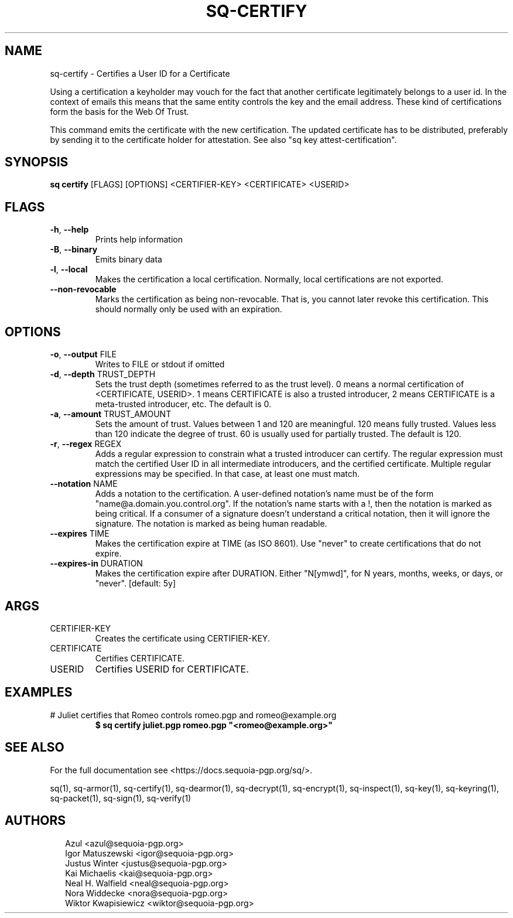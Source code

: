 .TH SQ-CERTIFY "1" "JANUARY 2021" "0.24.0 (SEQUOIA-OPENPGP 1.0.0)" "USER COMMANDS" 5
.SH NAME
sq\-certify \- 
Certifies a User ID for a Certificate

Using a certification a keyholder may vouch for the fact that another
certificate legitimately belongs to a user id.  In the context of
emails this means that the same entity controls the key and the email
address.  These kind of certifications form the basis for the Web Of
Trust.

This command emits the certificate with the new certification.  The
updated certificate has to be distributed, preferably by sending it to
the certificate holder for attestation.  See also "sq key
attest\-certification".

.SH SYNOPSIS
\fBsq certify\fR [FLAGS] [OPTIONS] <CERTIFIER\-KEY> <CERTIFICATE> <USERID>
.SH FLAGS
.TP
\fB\-h\fR, \fB\-\-help\fR
Prints help information

.TP
\fB\-B\fR, \fB\-\-binary\fR
Emits binary data

.TP
\fB\-l\fR, \fB\-\-local\fR
Makes the certification a local certification.  Normally, local certifications are not exported.

.TP
\fB\-\-non\-revocable\fR
Marks the certification as being non\-revocable. That is, you cannot later revoke this certification.  This should normally only be used with an expiration.
.SH OPTIONS
.TP
\fB\-o\fR, \fB\-\-output\fR FILE
Writes to FILE or stdout if omitted

.TP
\fB\-d\fR, \fB\-\-depth\fR TRUST_DEPTH
Sets the trust depth (sometimes referred to as the trust level).  0 means a normal certification of <CERTIFICATE, USERID>.  1 means CERTIFICATE is also a trusted introducer, 2 means CERTIFICATE is a meta\-trusted introducer, etc.  The default is 0.

.TP
\fB\-a\fR, \fB\-\-amount\fR TRUST_AMOUNT
Sets the amount of trust.  Values between 1 and 120 are meaningful. 120 means fully trusted.  Values less than 120 indicate the degree of trust.  60 is usually used for partially trusted.  The default is 120.

.TP
\fB\-r\fR, \fB\-\-regex\fR REGEX
Adds a regular expression to constrain what a trusted introducer can certify.  The regular expression must match the certified User ID in all intermediate introducers, and the certified certificate. Multiple regular expressions may be specified.  In that case, at least one must match.

.TP
\fB\-\-notation\fR NAME
Adds a notation to the certification.  A user\-defined notation's name must be of the form "name@a.domain.you.control.org". If the notation's name starts with a !, then the notation is marked as being critical.  If a consumer of a signature doesn't understand a critical notation, then it will ignore the signature.  The notation is marked as being human readable.

.TP
\fB\-\-expires\fR TIME
Makes the certification expire at TIME (as ISO 8601). Use "never" to create certifications that do not expire.

.TP
\fB\-\-expires\-in\fR DURATION
Makes the certification expire after DURATION. Either "N[ymwd]", for N years, months, weeks, or days, or "never".  [default: 5y]
.SH ARGS
.TP
CERTIFIER\-KEY
Creates the certificate using CERTIFIER\-KEY.

.TP
CERTIFICATE
Certifies CERTIFICATE.

.TP
USERID
Certifies USERID for CERTIFICATE.
.SH EXAMPLES
.TP
# Juliet certifies that Romeo controls romeo.pgp and romeo@example.org
\fB $ sq certify juliet.pgp romeo.pgp "<romeo@example.org>"\fR

.SH SEE ALSO
For the full documentation see <https://docs.sequoia\-pgp.org/sq/>.

.ad l
.nh
sq(1), sq\-armor(1), sq\-certify(1), sq\-dearmor(1), sq\-decrypt(1), sq\-encrypt(1), sq\-inspect(1), sq\-key(1), sq\-keyring(1), sq\-packet(1), sq\-sign(1), sq\-verify(1)


.SH AUTHORS
.P
.RS 2
.nf
Azul <azul@sequoia\-pgp.org>
Igor Matuszewski <igor@sequoia\-pgp.org>
Justus Winter <justus@sequoia\-pgp.org>
Kai Michaelis <kai@sequoia\-pgp.org>
Neal H. Walfield <neal@sequoia\-pgp.org>
Nora Widdecke <nora@sequoia\-pgp.org>
Wiktor Kwapisiewicz <wiktor@sequoia\-pgp.org>
